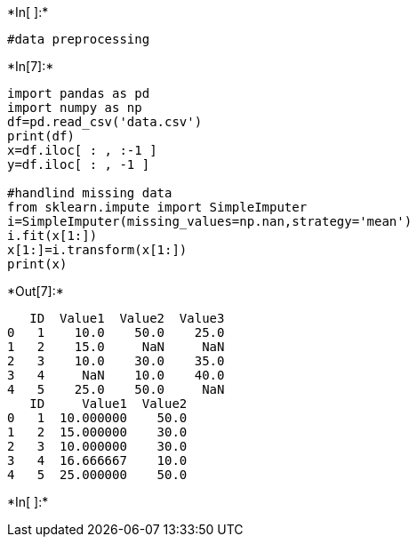 +*In[ ]:*+
[source, ipython3]
----
#data preprocessing
----


+*In[7]:*+
[source, ipython3]
----
import pandas as pd
import numpy as np
df=pd.read_csv('data.csv')
print(df)
x=df.iloc[ : , :-1 ]
y=df.iloc[ : , -1 ]

#handlind missing data
from sklearn.impute import SimpleImputer
i=SimpleImputer(missing_values=np.nan,strategy='mean')
i.fit(x[1:])
x[1:]=i.transform(x[1:])
print(x)
----


+*Out[7]:*+
----
   ID  Value1  Value2  Value3
0   1    10.0    50.0    25.0
1   2    15.0     NaN     NaN
2   3    10.0    30.0    35.0
3   4     NaN    10.0    40.0
4   5    25.0    50.0     NaN
   ID     Value1  Value2
0   1  10.000000    50.0
1   2  15.000000    30.0
2   3  10.000000    30.0
3   4  16.666667    10.0
4   5  25.000000    50.0
----


+*In[ ]:*+
[source, ipython3]
----

----
